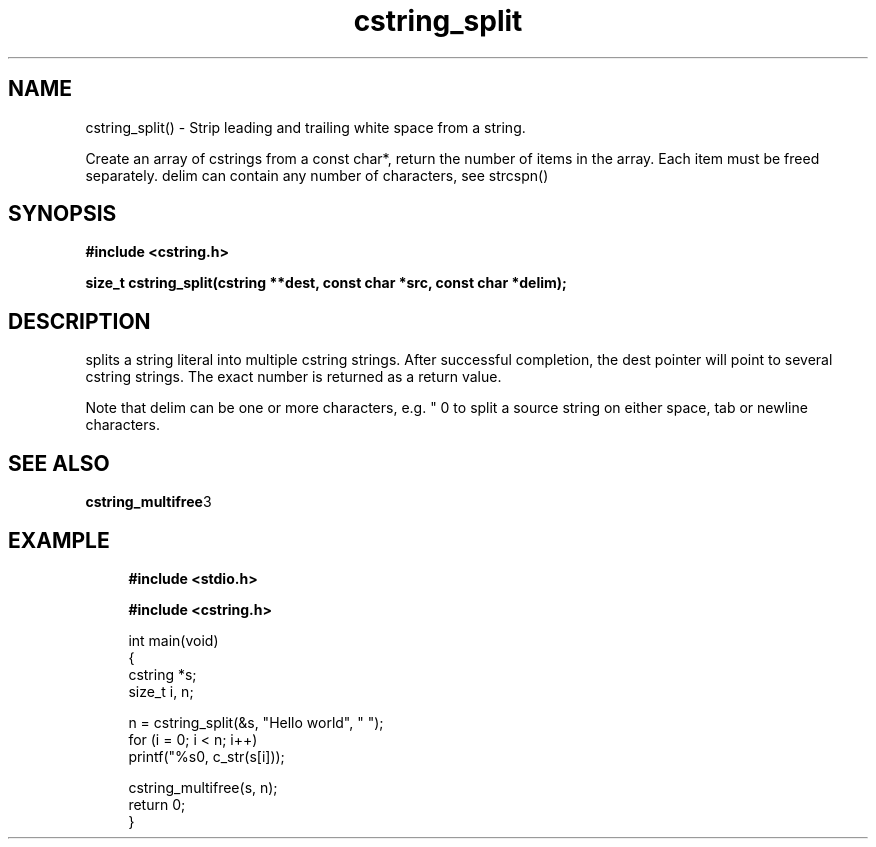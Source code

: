 .TH cstring_split 3 2016-01-30 "" "The Meta C Library"
.SH NAME
cstring_split() \- Strip leading and trailing white space from a string.

Create an array of cstrings from a const char*, return the number
of items in the array. Each item must be freed separately.
delim can contain any number of characters, see strcspn()

.SH SYNOPSIS
.B #include <cstring.h>
.sp
.sp
.BI "size_t cstring_split(cstring **dest, const char *src, const char *delim);

.SH DESCRIPTION
.Nm
splits a string literal into multiple cstring strings. After successful
completion, the dest pointer will point to several cstring strings. The
exact number is returned as a return value.
.PP
Note that delim can be one or more characters, e.g. " \t\n" to split a
source string on either space, tab or newline characters.
.SH SEE ALSO
.BR cstring_multifree 3
.SH EXAMPLE
.in +4n
.nf
.B #include <stdio.h>
.sp
.B #include <cstring.h>
.sp

int main(void)
{
    cstring *s;
    size_t i, n;

    n = cstring_split(&s, "Hello world", " ");
    for (i = 0; i < n; i++)
        printf("%s\n", c_str(s[i]));

    cstring_multifree(s, n);
    return 0;
}
.nf
.in
